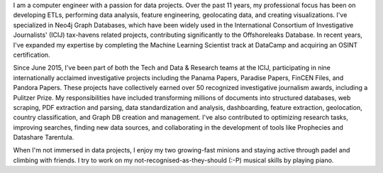 .. title: About me
.. slug: about-me
.. date: 2025-04-29 13:56:53 UTC+02:00
.. tags: personal, data, ICIJ, journalism
.. category: about
.. link: 
.. description: About Miguel Fiandor, data engineer and analyst
.. type: text

I am a computer engineer with a passion for data projects. Over the past 11 years, my professional focus has been on developing ETLs, performing data analysis, feature engineering, geolocating data, and creating visualizations. I've specialized in Neo4j Graph Databases, which have been widely used in the International Consortium of Investigative Journalists' (ICIJ) tax-havens related projects, contributing significantly to the Offshoreleaks Database. In recent years, I've expanded my expertise by completing the Machine Learning Scientist track at DataCamp and acquiring an OSINT certification.

Since June 2015, I've been part of both the Tech and Data & Research teams at the ICIJ, participating in nine internationally acclaimed investigative projects including the Panama Papers, Paradise Papers, FinCEN Files, and Pandora Papers. These projects have collectively earned over 50 recognized investigative journalism awards, including a Pulitzer Prize. My responsibilities have included transforming millions of documents into structured databases, web scraping, PDF extraction and parsing, data standardization and analysis, dashboarding, feature extraction, geolocation, country classification, and Graph DB creation and management. I've also contributed to optimizing research tasks, improving searches, finding new data sources, and collaborating in the development of tools like Prophecies and Datashare Tarentula.

When I'm not immersed in data projects, I enjoy my two growing-fast minions and staying active through padel and climbing with friends. I try to work on my not-recognised-as-they-should (:-P) musical skills by playing piano.
